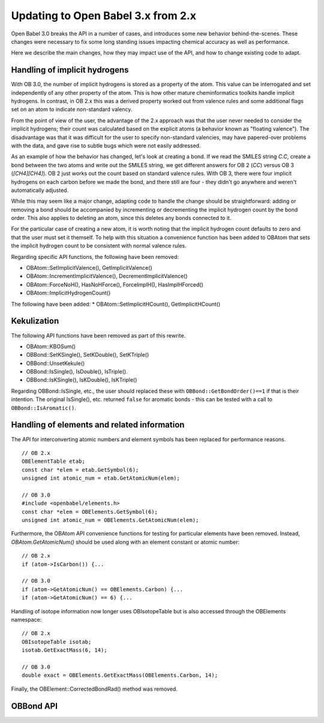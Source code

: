 Updating to Open Babel 3.x from 2.x
===================================

Open Babel 3.0 breaks the API in a number of cases, and introduces some new behavior behind-the-scenes. These changes were necessary to fix some long standing issues impacting chemical accuracy as well as performance.

Here we describe the main changes, how they may impact use of the API, and how to change existing code to adapt.

Handling of implicit hydrogens
------------------------------
With OB 3.0, the number of implicit hydrogens is stored as a property of the atom. This value can be interrogated and set independently of any other property of the atom. This is how other mature cheminformatics toolkits handle implicit hydrogens. In contrast, in OB 2.x this was a derived property worked out from valence rules and some additional flags set on an atom to indicate non-standard valency. 

From the point of view of the user, the advantage of the 2.x approach was that the user never needed to consider the implicit hydrogens; their count was calculated based on the explicit atoms (a behavior known as "floating valence"). The disadvantage was that it was difficult for the user to specify non-standard valencies, may have papered-over problems with the data, and gave rise to subtle bugs which were not easily addressed.

As an example of how the behavior has changed, let's look at creating a bond. If we read the SMILES string `C.C`, create a bond between the two atoms and write out the SMILES string, we get different answers for OB 2 (`CC`) versus OB 3 (`[CH4][CH4]`). OB 2 just works out the count based on standard valence rules. With OB 3, there were four implicit hydrogens on each carbon before we made the bond, and there still are four - they didn't go anywhere and weren't automatically adjusted. 

While this may seem like a major change, adapting code to handle the change should be straightforward: adding or removing a bond should be accompanied by incrementing or decrementing the implicit hydrogen count by the bond order. This also applies to deleting an atom, since this deletes any bonds connected to it.

For the particular case of creating a new atom, it is worth noting that the implicit hydrogen count defaults to zero and that the user must set it themself. To help with this situation a convenience function has been added to OBAtom that sets the implicit hydrogen count to be consistent with normal valence rules.

Regarding specific API functions, the following have been removed:

* OBAtom::SetImplicitValence(), GetImplicitValence()
* OBAtom::IncrementImplicitValence(), DecrementImplicitValence()
* OBAtom::ForceNoH(), HasNoHForce(), ForceImplH(), HasImplHForced()
* OBAtom::ImplicitHydrogenCount()

The following have been added:
* OBAtom::SetImplicitHCount(), GetImplicitHCount()

Kekulization
------------
The following API functions have been removed as part of this rewrite.

* OBAtom::KBOSum()
* OBBond::SetKSingle(), SetKDouble(), SetKTriple()
* OBBond::UnsetKekule()
* OBBond::IsSingle(), IsDouble(), IsTriple().
* OBBond::IsKSingle(), IsKDouble(), IsKTriple()

Regarding OBBond::IsSingle, etc., the user should replaced these with ``OBBond::GetBondOrder()==1`` if that is their intention. The original IsSingle(), etc. returned ``false`` for aromatic bonds - this can be tested with a call to ``OBBond::IsAromatic()``.

Handling of elements and related information
--------------------------------------------

The API for interconverting atomic numbers and element symbols has been replaced for performance reasons.

.. code-bock: c++

::

  // OB 2.x
  OBElementTable etab;
  const char *elem = etab.GetSymbol(6);
  unsigned int atomic_num = etab.GetAtomicNum(elem);

  // OB 3.0
  #include <openbabel/elements.h>
  const char *elem = OBElements.GetSymbol(6);
  unsigned int atomic_num = OBElements.GetAtomicNum(elem);

Furthermore, the OBAtom API convenience functions for testing for particular elements have been removed. Instead, `OBAtom.GetAtomicNum()` should be used along with an element constant or atomic number:

::

  // OB 2.x
  if (atom->IsCarbon()) {...

  // OB 3.0
  if (atom->GetAtomicNum() == OBElements.Carbon) {...
  if (atom->GetAtomicNum() == 6) {...

Handling of isotope information now longer uses OBIsotopeTable but is also accessed through the OBElements namespace::

  // OB 2.x
  OBIsotopeTable isotab;
  isotab.GetExactMass(6, 14);

  // OB 3.0
  double exact = OBElements.GetExactMass(OBElements.Carbon, 14);

Finally, the OBElement::CorrectedBondRad() method was removed.

OBBond API
----------


